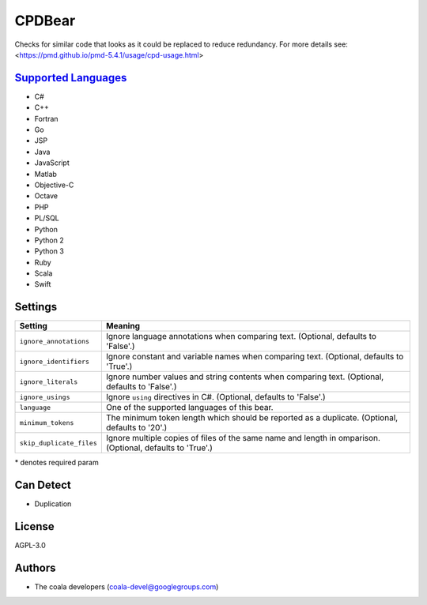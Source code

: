 **CPDBear**
===========

Checks for similar code that looks as it could be replaced to reduce redundancy.
For more details see: <https://pmd.github.io/pmd-5.4.1/usage/cpd-usage.html>

`Supported Languages <../README.rst>`_
-----

* C#
* C++
* Fortran
* Go
* JSP
* Java
* JavaScript
* Matlab
* Objective-C
* Octave
* PHP
* PL/SQL
* Python
* Python 2
* Python 3
* Ruby
* Scala
* Swift

Settings
--------

+---------------------------+-----------------------------------------------------------+
| Setting                   |  Meaning                                                  |
+===========================+===========================================================+
|                           |                                                           |
| ``ignore_annotations``    | Ignore language annotations when comparing text.          |
|                           | (Optional, defaults to 'False'.)                          |
|                           |                                                           |
+---------------------------+-----------------------------------------------------------+
|                           |                                                           |
| ``ignore_identifiers``    | Ignore constant and variable names when comparing text.   |
|                           | (Optional, defaults to 'True'.)                           |
|                           |                                                           |
+---------------------------+-----------------------------------------------------------+
|                           |                                                           |
| ``ignore_literals``       | Ignore number values and string contents when comparing   |
|                           | text. (Optional, defaults to 'False'.)                    |
|                           |                                                           |
+---------------------------+-----------------------------------------------------------+
|                           |                                                           |
| ``ignore_usings``         | Ignore ``using`` directives in C#. (Optional, defaults to |
|                           | 'False'.)                                                 |
|                           |                                                           |
+---------------------------+-----------------------------------------------------------+
|                           |                                                           |
| ``language``              | One of the supported languages of this bear.              +
|                           |                                                           |
+---------------------------+-----------------------------------------------------------+
|                           |                                                           |
| ``minimum_tokens``        | The minimum token length which should be reported as a    |
|                           | duplicate. (Optional, defaults to '20'.)                  |
|                           |                                                           |
+---------------------------+-----------------------------------------------------------+
|                           |                                                           |
| ``skip_duplicate_files``  | Ignore multiple copies of files of the same name and      |
|                           | length in omparison. (Optional, defaults to 'True'.)      |
|                           |                                                           |
+---------------------------+-----------------------------------------------------------+

\* denotes required param

Can Detect
----------

* Duplication

License
-------

AGPL-3.0

Authors
-------

* The coala developers (coala-devel@googlegroups.com)
